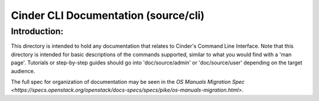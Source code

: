 =====================================
Cinder CLI Documentation (source/cli)
=====================================

Introduction:
-------------

This directory is intended to hold any documentation that relates to
Cinder's Command Line Interface.  Note that this directory is intended for
basic descriptions of the commands supported, similar to what you would find
with a 'man page'.  Tutorials or step-by-step guides should go into
'doc/source/admin' or 'doc/source/user' depending on the target audience.

The full spec for organization of documentation may be seen in the
`OS Manuals Migration Spec
<https://specs.openstack.org/openstack/docs-specs/specs/pike/os-manuals-migration.html>`.

